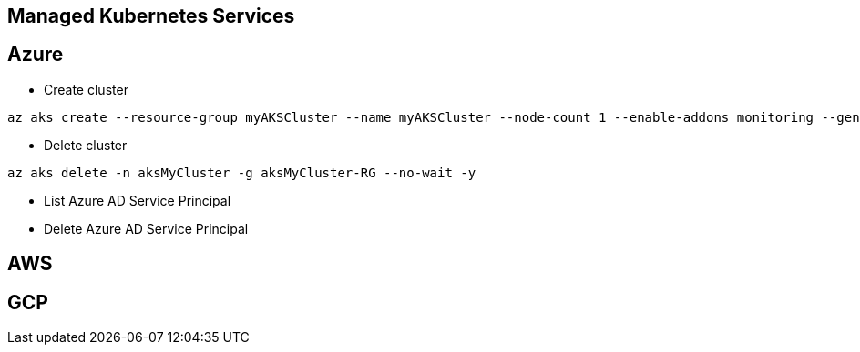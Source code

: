 Managed Kubernetes Services
---------------------------

Azure
-----


* Create cluster
```
az aks create --resource-group myAKSCluster --name myAKSCluster --node-count 1 --enable-addons monitoring --generate-ssh-keys
```
* Delete cluster
```
az aks delete -n aksMyCluster -g aksMyCluster-RG --no-wait -y
```
* List Azure AD Service Principal
```
```
* Delete Azure AD Service Principal
```
```

AWS
---

GCP
---

